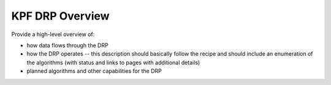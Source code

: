 KPF DRP Overview
================

Provide a high-level overview of:

* how data flows through the DRP
* how the DRP operates -- this description should basically follow the recipe and should include an enumeration of the algorithms (with status and links to pages with additional details)
* planned algorithms and other capabilities for the DRP
